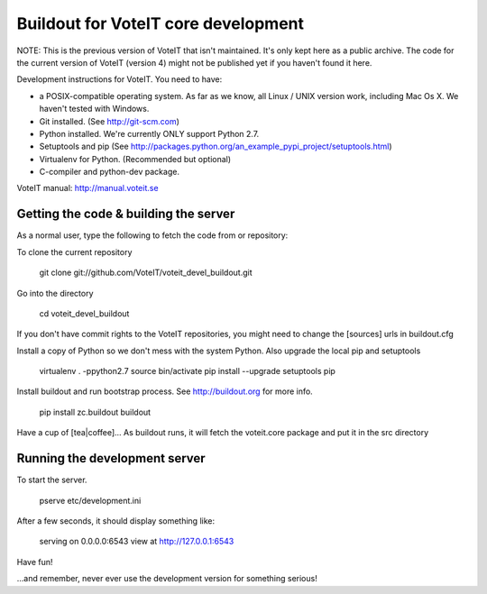 Buildout for VoteIT core development
====================================

NOTE: This is the previous version of VoteIT that isn't maintained. It's only kept here as a public archive.
The code for the current version of VoteIT (version 4) might not be published yet if you haven't found it here.


Development instructions for VoteIT. You need to have:

* a POSIX-compatible operating system. As far as we know, all Linux / UNIX
  version work, including Mac Os X. We haven't tested with Windows.
* Git installed. (See http://git-scm.com)
* Python installed. We're currently ONLY support Python 2.7.
* Setuptools and pip
  (See http://packages.python.org/an_example_pypi_project/setuptools.html)
* Virtualenv for Python. (Recommended but optional)
* C-compiler and python-dev package.


VoteIT manual: http://manual.voteit.se


Getting the code & building the server
--------------------------------------

As a normal user, type the following to fetch the code from or repository:

To clone the current repository

  git clone git://github.com/VoteIT/voteit_devel_buildout.git

Go into the directory

  cd voteit_devel_buildout

If you don't have commit rights to the VoteIT repositories,
you might need to change the [sources] urls in buildout.cfg
  
Install a copy of Python so we don't mess with the system Python. Also upgrade the local pip and setuptools

  virtualenv . -ppython2.7
  source bin/activate
  pip install --upgrade setuptools pip
  
Install buildout and run bootstrap process. See http://buildout.org for more info.

  pip install zc.buildout
  buildout

Have a cup of [tea|coffee]...
As buildout runs, it will fetch the voteit.core package and put it in the src directory

Running the development server
------------------------------

To start the server.

  pserve etc/development.ini

After a few seconds, it should display something like:

  serving on 0.0.0.0:6543 view at http://127.0.0.1:6543

Have fun!

...and remember, never ever use the development version for something serious!
